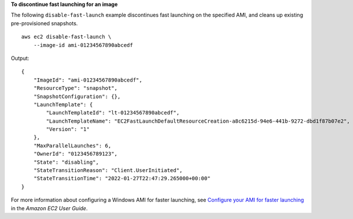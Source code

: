 **To discontinue fast launching for an image**

The following ``disable-fast-launch`` example discontinues fast launching on the specified AMI, and cleans up existing pre-provisioned snapshots. ::

    aws ec2 disable-fast-launch \
        --image-id ami-01234567890abcedf

Output::

    {
        "ImageId": "ami-01234567890abcedf",
        "ResourceType": "snapshot",
        "SnapshotConfiguration": {},
        "LaunchTemplate": {
            "LaunchTemplateId": "lt-01234567890abcedf",
            "LaunchTemplateName": "EC2FastLaunchDefaultResourceCreation-a8c6215d-94e6-441b-9272-dbd1f87b07e2",
            "Version": "1"
        },
        "MaxParallelLaunches": 6,
        "OwnerId": "0123456789123",
        "State": "disabling",
        "StateTransitionReason": "Client.UserInitiated",
        "StateTransitionTime": "2022-01-27T22:47:29.265000+00:00"
    }

For more information about configuring a Windows AMI for faster launching, see `Configure your AMI for faster launching <https://docs.aws.amazon.com/AWSEC2/latest/WindowsGuide/windows-ami-version-history.html#win-ami-config-fast-launch>`__ in the *Amazon EC2 User Guide*.